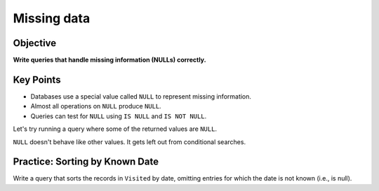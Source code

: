 Missing data
============

Objective
---------

**Write queries that handle missing information (NULLs) correctly.**

..  youtube:: kMifedE_J5I
   :width: 100%

Key Points
----------

-  Databases use a special value called ``NULL`` to represent missing information.
-  Almost all operations on ``NULL`` produce ``NULL``.
-  Queries can test for ``NULL`` using ``IS NULL`` and ``IS NOT NULL``.

Let's try running a query where some of the returned values are ``NULL``.

.. tab:: SQL

    .. code:: sql

        SELECT * FROM Visited;

``NULL`` doesn't behave like other values.
It gets left out from conditional searches.

.. tab:: SQL
    :new-set:

    .. code:: sql

        SELECT * FROM Visited WHERE dated < '1930-01-01';

.. tab:: SQL
    :new-set:

    .. code:: sql

        SELECT * FROM Visited WHERE dated > '1930-01-01';


.. tab:: SQL
    :new-set:

    .. code:: sql

        SELECT * FROM Visited WHERE dated IS NULL;


.. tab:: SQL
    :new-set:

    .. code:: sql

        SELECT * FROM Visited WHERE dated IS NOT NULL;


Practice: Sorting by Known Date
-------------------------------

Write a query that sorts the records in ``Visited`` by date, omitting entries for 
which the date is not known (i.e., is null).

.. collapse:: Solution

    .. container:: 
    
        .. code:: sql

            SELECT * FROM Visited WHERE dated IS NOT NULL ORDER BY dated ASC;
